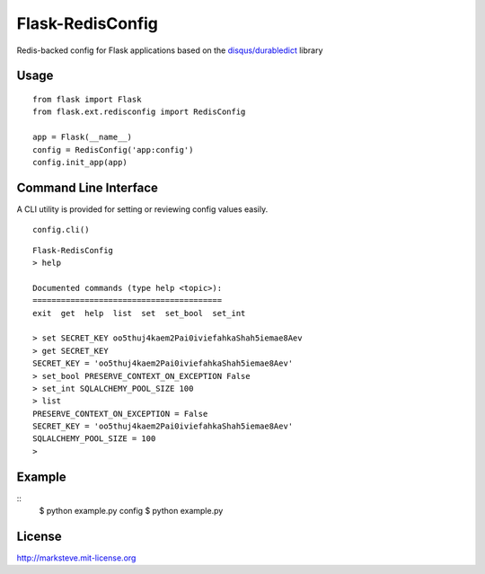 =================
Flask-RedisConfig
=================

Redis-backed config for Flask applications based on the `disqus/durabledict <https://github.com/disqus/durabledict>`_ library

-----
Usage
-----
::

    from flask import Flask
    from flask.ext.redisconfig import RedisConfig

    app = Flask(__name__)
    config = RedisConfig('app:config')
    config.init_app(app)

----------------------
Command Line Interface
----------------------
A CLI utility is provided for setting or reviewing config values easily.

::

    config.cli()

::

    Flask-RedisConfig
    > help

    Documented commands (type help <topic>):
    ========================================
    exit  get  help  list  set  set_bool  set_int

    > set SECRET_KEY oo5thuj4kaem2Pai0iviefahkaShah5iemae8Aev
    > get SECRET_KEY
    SECRET_KEY = 'oo5thuj4kaem2Pai0iviefahkaShah5iemae8Aev'
    > set_bool PRESERVE_CONTEXT_ON_EXCEPTION False
    > set_int SQLALCHEMY_POOL_SIZE 100
    > list
    PRESERVE_CONTEXT_ON_EXCEPTION = False
    SECRET_KEY = 'oo5thuj4kaem2Pai0iviefahkaShah5iemae8Aev'
    SQLALCHEMY_POOL_SIZE = 100
    >

-------
Example
-------
::
    $ python example.py config
    $ python example.py

-------
License
-------
http://marksteve.mit-license.org
